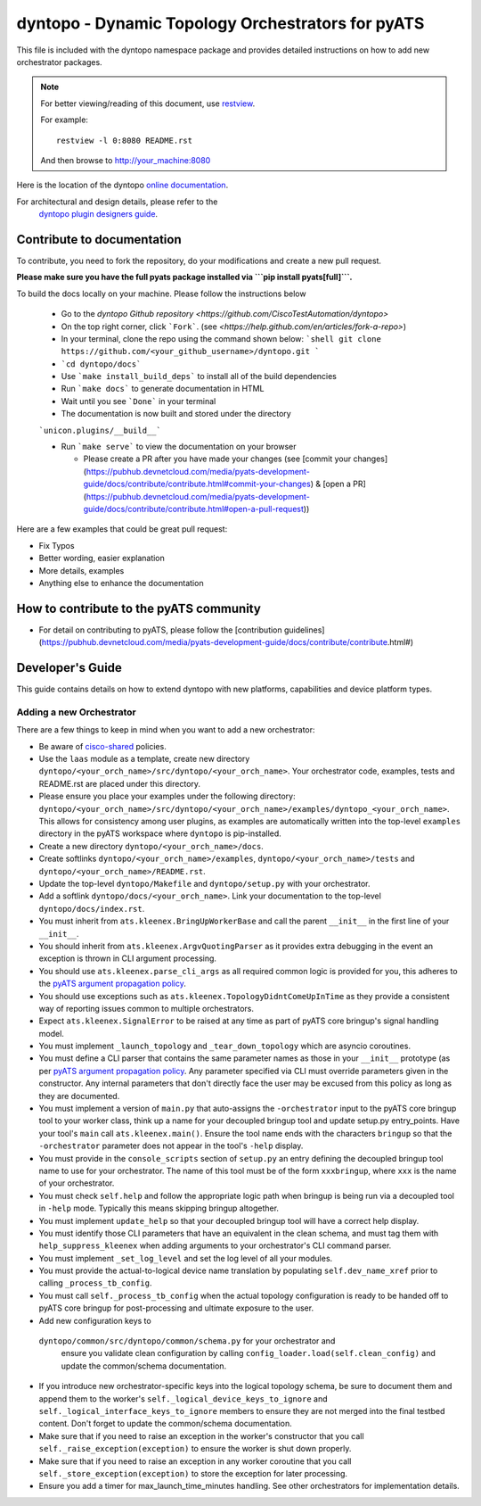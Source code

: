 dyntopo - Dynamic Topology Orchestrators for pyATS
==================================================

This file is included with the dyntopo namespace package
and provides detailed instructions on how to add new orchestrator packages.

.. note::

        For better viewing/reading of this document, use restview_.

        .. _restview: https://pypi.python.org/pypi/restview

        For example::

            restview -l 0:8080 README.rst

        And then browse to http://your_machine:8080



Here is the location of the dyntopo `online documentation`_.

For architectural and design details, please refer to the
 `dyntopo plugin designers guide`_.

.. _dyntopo plugin designers guide:  https://wiki.cisco.com/pages/viewpage.action?pageId=50886280

.. _online documentation: http://wwwin-pyats.cisco.com/cisco-shared/html/dyntopo/docs/index.html

.. _pyATS argument propagation policy: http://wwwin-pyats.cisco.com/documentation/html/easypy/usages.html#argument-propagation

.. _cisco-shared: http://wwwin-pyats.cisco.com/cisco-shared/html/README.html

Contribute to documentation
---------------------------

To contribute, you need to fork the repository, do your modifications and create a new pull request. 

**Please make sure you have the full pyats package installed via ```pip install pyats[full]```.**

To build the docs locally on your machine. Please follow the instructions below 

  - Go to the `dyntopo Github repository <https://github.com/CiscoTestAutomation/dyntopo>`

  - On the top right corner, click ```Fork```. (see `<https://help.github.com/en/articles/fork-a-repo>`)
  
  - In your terminal, clone the repo using the command shown below: 
    ```shell
    git clone https://github.com/<your_github_username>/dyntopo.git
    ```

  - ```cd dyntopo/docs```
  
  - Use ```make install_build_deps```  to install all of the build dependencies
  
  - Run ```make docs``` to generate documentation in HTML

  - Wait until you see ```Done``` in your terminal
  
  - The documentation is now built and stored under the directory 
  ```unicon.plugins/__build__```

  - Run ```make serve``` to view the documentation on your browser

    - Please create a PR after you have made your changes (see [commit your changes](https://pubhub.devnetcloud.com/media/pyats-development-guide/docs/contribute/contribute.html#commit-your-changes) & [open a PR](https://pubhub.devnetcloud.com/media/pyats-development-guide/docs/contribute/contribute.html#open-a-pull-request))

Here are a few examples that could be great pull request:

- Fix Typos
- Better wording, easier explanation
- More details, examples
- Anything else to enhance the documentation


How to contribute to the pyATS community
----------------------------------------

- For detail on contributing to pyATS, please follow the [contribution guidelines](https://pubhub.devnetcloud.com/media/pyats-development-guide/docs/contribute/contribute.html#)


Developer's Guide
-----------------
This guide contains details on how to extend dyntopo with new platforms,
capabilities and device platform types.


Adding a new Orchestrator
^^^^^^^^^^^^^^^^^^^^^^^^^
There are a few things to keep in mind when you want to add a new orchestrator:

- Be aware of cisco-shared_ policies.

- Use the ``laas`` module as a template, create new directory
  ``dyntopo/<your_orch_name>/src/dyntopo/<your_orch_name>``. Your orchestrator
  code, examples, tests and README.rst are placed under this directory.

- Please ensure you place your examples under the following directory:
  ``dyntopo/<your_orch_name>/src/dyntopo/<your_orch_name>/examples/dyntopo_<your_orch_name>``.
  This allows for consistency among user plugins, as examples are automatically
  written into the top-level ``examples`` directory in the pyATS workspace
  where ``dyntopo`` is pip-installed.

- Create a new directory 
  ``dyntopo/<your_orch_name>/docs``. 

- Create softlinks ``dyntopo/<your_orch_name>/examples``, 
  ``dyntopo/<your_orch_name>/tests`` and
  ``dyntopo/<your_orch_name>/README.rst``.

- Update the top-level ``dyntopo/Makefile`` and ``dyntopo/setup.py``
  with your orchestrator.

- Add a softlink ``dyntopo/docs/<your_orch_name>``. Link your documentation
  to the top-level ``dyntopo/docs/index.rst``.

- You must inherit from ``ats.kleenex.BringUpWorkerBase`` and call
  the parent ``__init__`` in the first line of your ``__init__``.

- You should inherit from ``ats.kleenex.ArgvQuotingParser`` as it provides
  extra debugging in the event an exception is thrown in CLI argument
  processing.

- You should use ``ats.kleenex.parse_cli_args`` as all required common
  logic is provided for you, this adheres to the
  `pyATS argument propagation policy`_.

- You should use exceptions such as ``ats.kleenex.TopologyDidntComeUpInTime``
  as they provide a consistent way of reporting issues common to multiple
  orchestrators.

- Expect ``ats.kleenex.SignalError`` to be raised at any time as part of
  pyATS core bringup's signal handling model.

- You must implement ``_launch_topology`` and ``_tear_down_topology``
  which are asyncio coroutines.

- You must define a CLI parser that contains the same parameter names as
  those in your ``__init__`` prototype (as per
  `pyATS argument propagation policy`_.
  Any parameter specified via CLI must override parameters given in the
  constructor.  Any internal parameters that don't directly face the user
  may be excused from this policy as long as they are documented.

- You must implement a version of ``main.py`` that auto-assigns the
  ``-orchestrator``
  input to the pyATS core bringup tool to your worker class, think up a
  name for your decoupled bringup tool and update setup.py entry_points.
  Have your tool's ``main`` call ``ats.kleenex.main()``.
  Ensure the tool name ends with the characters ``bringup`` so that the
  ``-orchestrator`` parameter does not appear in the tool's ``-help`` display.

- You must provide in the ``console_scripts`` section of ``setup.py`` an
  entry defining the decoupled bringup tool name to use for your orchestrator.
  The name of this tool must be of the form ``xxxbringup``, where ``xxx`` is
  the name of your orchestrator.

- You must check ``self.help`` and follow the appropriate logic path when
  bringup is being run via a decoupled tool in ``-help`` mode.  Typically
  this means skipping bringup altogether.

- You must implement ``update_help`` so that your decoupled bringup tool will
  have a correct help display.

- You must identify those CLI parameters that have an equivalent in the
  clean schema, and must tag them with ``help_suppress_kleenex`` when
  adding arguments to your orchestrator's CLI command parser.

- You must implement ``_set_log_level`` and set the log level of all your
  modules.

- You must provide the actual-to-logical device name translation
  by populating ``self.dev_name_xref`` prior to calling ``_process_tb_config``.

- You must call ``self._process_tb_config`` when the actual topology
  configuration is ready to be handed off to pyATS core bringup for
  post-processing and ultimate exposure to the user.

- Add new configuration keys to
 ``dyntopo/common/src/dyntopo/common/schema.py`` for your orchestrator and
  ensure you validate clean configuration by calling
  ``config_loader.load(self.clean_config)`` and update the common/schema
  documentation.

- If you introduce new orchestrator-specific keys into the logical topology
  schema, be sure to document them and append them to the worker's
  ``self._logical_device_keys_to_ignore`` and
  ``self._logical_interface_keys_to_ignore`` members to ensure they are
  not merged into the final testbed content.  Don't forget to update the
  common/schema documentation.

- Make sure that if you need to raise an exception in the worker's
  constructor that you call ``self._raise_exception(exception)`` to ensure the
  worker is shut down properly.

- Make sure that if you need to raise an exception in any worker coroutine
  that you call ``self._store_exception(exception)`` to store the exception
  for later processing.

- Ensure you add a timer for max_launch_time_minutes handling.   See other
  orchestrators for implementation details.
